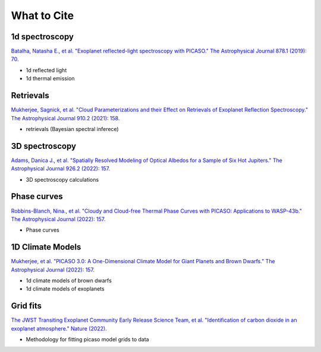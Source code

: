 What to Cite
============

1d spectroscopy
---------------

`Batalha, Natasha E., et al. "Exoplanet reflected-light spectroscopy with PICASO." The Astrophysical Journal 878.1 (2019): 70. <https://ui.adsabs.harvard.edu/abs/2019ApJ...878...70B/abstract>`_ 

- 1d reflected light 
- 1d thermal emission 

Retrievals
----------

`Mukherjee, Sagnick, et al. "Cloud Parameterizations and their Effect on Retrievals of Exoplanet Reflection Spectroscopy." The Astrophysical Journal 910.2 (2021): 158. <https://ui.adsabs.harvard.edu/abs/2021ApJ...910..158M/abstract>`_

- retrievals (Bayesian spectral inferece)

3D spectroscopy
---------------

`Adams, Danica J., et al. "Spatially Resolved Modeling of Optical Albedos for a Sample of Six Hot Jupiters." The Astrophysical Journal 926.2 (2022): 157. <https://ui.adsabs.harvard.edu/abs/2022ApJ...926..157A/abstract>`_

- 3D spectroscopy calculations

Phase curves
------------

`Robbins-Blanch, Nina., et al. "Cloudy and Cloud-free Thermal Phase Curves with PICASO: Applications to WASP-43b." The Astrophysical Journal (2022): 157. <http://arxiv.org/abs/2204.03545>`_

- Phase curves 

1D Climate Models
-----------------
`Mukherjee, et al. "PICASO 3.0: A One-Dimensional Climate Model for Giant Planets and Brown Dwarfs." The Astrophysical Journal (2022): 157. <https://ui.adsabs.harvard.edu/abs/2022arXiv220807836M/abstract>`_

- 1d climate models of brown dwarfs 
- 1d climate models of exoplanets 

Grid fits
---------

`The JWST Transiting Exoplanet Community Early Release Science Team, et al. "Identification of carbon dioxide in an exoplanet atmosphere." Nature (2022). <https://www.nature.com/articles/s41586-022-05269-w>`_

- Methodology for fitting picaso model grids to data
